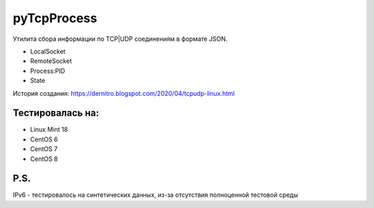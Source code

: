 pyTcpProcess
============

Утилита сбора информации по TCP|UDP соединениям в формате JSON.

* LocalSocket
* RemoteSocket
* Process:PID
* State

История создания: https://dernitro.blogspot.com/2020/04/tcpudp-linux.html


Тестировалась на:
-----------------
* Linux Mint 18
* CentOS 6
* CentOS 7
* CentOS 8

P.S.
----
IPv6 - тестировалось на синтетических данных, из-за отсутствия полноценной тестовой среды
